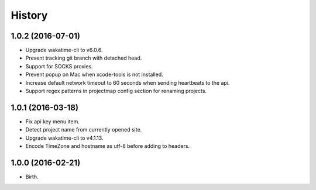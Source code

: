 
History
-------


1.0.2 (2016-07-01)
++++++++++++++++++

- Upgrade wakatime-cli to v6.0.6.
- Prevent tracking git branch with detached head.
- Support for SOCKS proxies.
- Prevent popup on Mac when xcode-tools is not installed.
- Increase default network timeout to 60 seconds when sending heartbeats to the api.
- Support regex patterns in projectmap config section for renaming projects.


1.0.1 (2016-03-18)
++++++++++++++++++

- Fix api key menu item.
- Detect project name from currently opened site.
- Upgrade wakatime-cli to v4.1.13.
- Encode TimeZone and hostname as utf-8 before adding to headers.


1.0.0 (2016-02-21)
++++++++++++++++++

- Birth.
